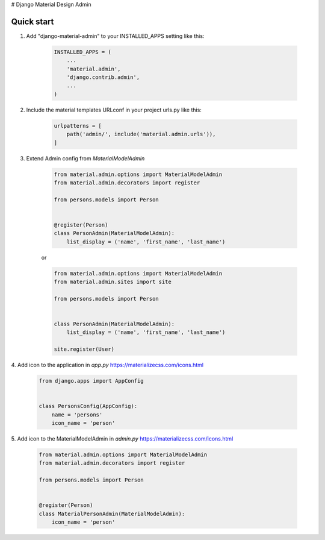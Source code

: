 # Django Material Design Admin

Quick start
-----------

1. Add "django-material-admin" to your INSTALLED_APPS setting like this:

     .. code-block:: python

        INSTALLED_APPS = (
            ...
            'material.admin',
            'django.contrib.admin',
            ...
        )


2. Include the material templates URLconf in your project urls.py like this:

    .. code-block:: python

        urlpatterns = [
            path('admin/', include('material.admin.urls')),
        ]

3. Extend Admin config from  `MaterialModelAdmin`

    .. code-block:: python

        from material.admin.options import MaterialModelAdmin
        from material.admin.decorators import register

        from persons.models import Person


        @register(Person)
        class PersonAdmin(MaterialModelAdmin):
            list_display = ('name', 'first_name', 'last_name')

    or

    .. code-block:: python

        from material.admin.options import MaterialModelAdmin
        from material.admin.sites import site

        from persons.models import Person


        class PersonAdmin(MaterialModelAdmin):
            list_display = ('name', 'first_name', 'last_name')

        site.register(User)

4. Add icon to the application in `app.py`
https://materializecss.com/icons.html

    .. code-block:: python

        from django.apps import AppConfig


        class PersonsConfig(AppConfig):
            name = 'persons'
            icon_name = 'person'


5. Add icon to the MaterialModelAdmin in `admin.py`
https://materializecss.com/icons.html

    .. code-block:: python

        from material.admin.options import MaterialModelAdmin
        from material.admin.decorators import register

        from persons.models import Person


        @register(Person)
        class MaterialPersonAdmin(MaterialModelAdmin):
            icon_name = 'person'


